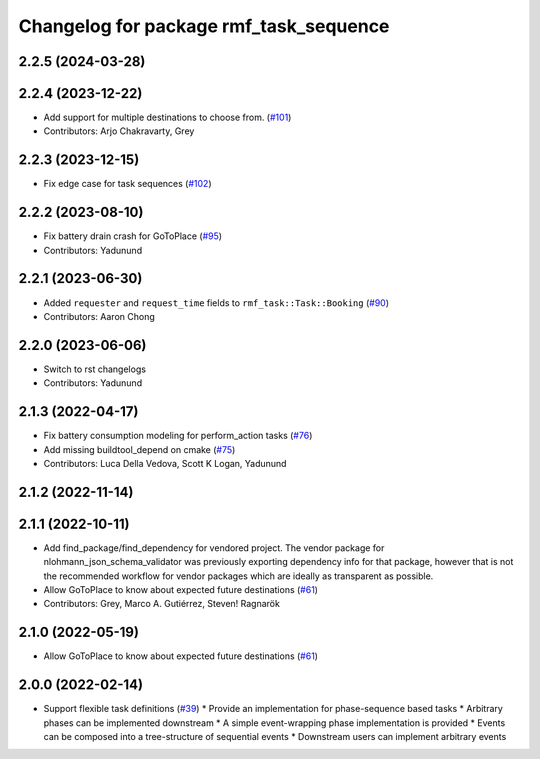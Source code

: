 ^^^^^^^^^^^^^^^^^^^^^^^^^^^^^^^^^^^^^^^
Changelog for package rmf_task_sequence
^^^^^^^^^^^^^^^^^^^^^^^^^^^^^^^^^^^^^^^

2.2.5 (2024-03-28)
------------------

2.2.4 (2023-12-22)
------------------
* Add support for multiple destinations to choose from. (`#101 <https://github.com/open-rmf/rmf_task/pull/101>`_)
* Contributors: Arjo Chakravarty, Grey

2.2.3 (2023-12-15)
------------------
* Fix edge case for task sequences (`#102 <https://github.com/open-rmf/rmf_task/pull/102>`_)

2.2.2 (2023-08-10)
------------------
* Fix battery drain crash for GoToPlace (`#95 <https://github.com/open-rmf/rmf_task/pull/95>`_)
* Contributors: Yadunund

2.2.1 (2023-06-30)
------------------
* Added ``requester`` and ``request_time`` fields to ``rmf_task::Task::Booking`` (`#90 <https://github.com/open-rmf/rmf_task/pull/90>`_)
* Contributors: Aaron Chong

2.2.0 (2023-06-06)
------------------
* Switch to rst changelogs
* Contributors: Yadunund

2.1.3 (2022-04-17)
------------------
* Fix battery consumption modeling for perform_action tasks (`#76 <https://github.com/open-rmf/rmf_task/pull/76>`_)
* Add missing buildtool_depend on cmake (`#75 <https://github.com/open-rmf/rmf_task/pull/75>`_)
* Contributors: Luca Della Vedova, Scott K Logan, Yadunund

2.1.2 (2022-11-14)
------------------

2.1.1 (2022-10-11)
------------------
* Add find_package/find_dependency for vendored project.
  The vendor package for nlohmann_json_schema_validator was previously
  exporting dependency info for that package, however that is not the
  recommended workflow for vendor packages which are ideally as
  transparent as possible.
* Allow GoToPlace to know about expected future destinations (`#61 <https://github.com/open-rmf/rmf_task/pull/61>`_)
* Contributors: Grey, Marco A. Gutiérrez, Steven! Ragnarök

2.1.0 (2022-05-19)
------------------
*  Allow GoToPlace to know about expected future destinations (`#61 <https://github.com/open-rmf/rmf_task/pull/61>`_)

2.0.0 (2022-02-14)
------------------
* Support flexible task definitions (`#39 <https://github.com/open-rmf/rmf_task/pull/39>`_)
  * Provide an implementation for phase-sequence based tasks
  * Arbitrary phases can be implemented downstream
  * A simple event-wrapping phase implementation is provided
  * Events can be composed into a tree-structure of sequential events
  * Downstream users can implement arbitrary events
